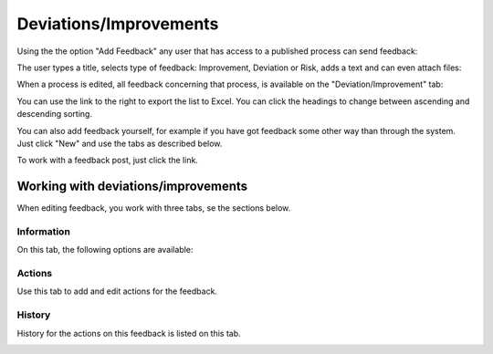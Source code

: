 Deviations/Improvements
===========================

Using the the option "Add Feedback" any user that has access to a published process can send feedback:

.. image:: qms-add-feedback.png

The user types a title, selects type of feedback: Improvement, Deviation or Risk, adds a text and can even attach files:

.. image:: qms-feedback-add-border.png

When a process is edited, all feedback concerning that process, is available on the "Deviation/Improvement" tab:

.. image:: qms-improvement-new.png

You can use the link to the right to export the list to Excel. You can click the headings to change between ascending and descending sorting.

You can also add feedback yourself, for example if you have got feedback some other way than through the system. Just click "New" and use the tabs as described below.

To work with a feedback post, just click the link.

Working with deviations/improvements
************************************

When editing feedback, you work with three tabs, se the sections below.

Information
------------
On this tab, the following options are available:

.. image:: feedback-information.png


Actions
--------
Use this tab to add and edit actions for the feedback.

.. image:: feedback-actions.png



History
--------
History for the actions on this feedback is listed on this tab.

.. image:: feedback-history.png






